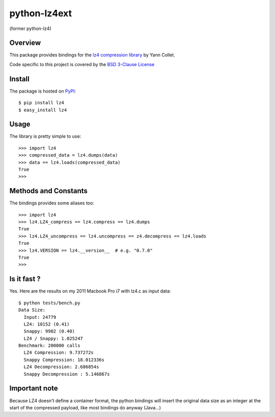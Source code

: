 =============
python-lz4ext
=============

(former python-lz4)

.. image:: https://travis-ci.org/sigman78/python-lz4.svg?branch=master
    :target: https://travis-ci.org/sigman78/python-lz4

Overview
========
This package provides bindings for the `lz4 compression library <http://code.google.com/p/lz4/>`_ by Yann Collet.

Code specific to this project is covered by the `BSD 3-Clause License <http://opensource.org/licenses/BSD-3-Clause>`_

Install
=======
The package is hosted on `PyPI <http://pypi.python.org/pypi/lz4>`_::

    $ pip install lz4
    $ easy_install lz4

Usage
=====
The library is pretty simple to use::

    >>> import lz4
    >>> compressed_data = lz4.dumps(data)
    >>> data == lz4.loads(compressed_data)
    True
    >>>

Methods and Constants
=====================
The bindings provides some aliases too::

    >>> import lz4
    >>> lz4.LZ4_compress == lz4.compress == lz4.dumps
    True
    >>> lz4.LZ4_uncompress == lz4.uncompress == z4.decompress == lz4.loads
    True
    >>> lz4.VERSION == lz4.__version__  # e.g. "0.7.0"
    True
    >>>

Is it fast ?
============
Yes. Here are the results on my 2011 Macbook Pro i7 with lz4.c as input data: ::

    $ python tests/bench.py
    Data Size:
      Input: 24779
      LZ4: 10152 (0.41)
      Snappy: 9902 (0.40)
      LZ4 / Snappy: 1.025247
    Benchmark: 200000 calls
      LZ4 Compression: 9.737272s
      Snappy Compression: 18.012336s
      LZ4 Decompression: 2.686854s
      Snappy Decompression : 5.146867s

Important note
==============
Because LZ4 doesn't define a container format, the python bindings will insert the original data size as an integer at the start of the compressed payload, like most bindings do anyway (Java...)




